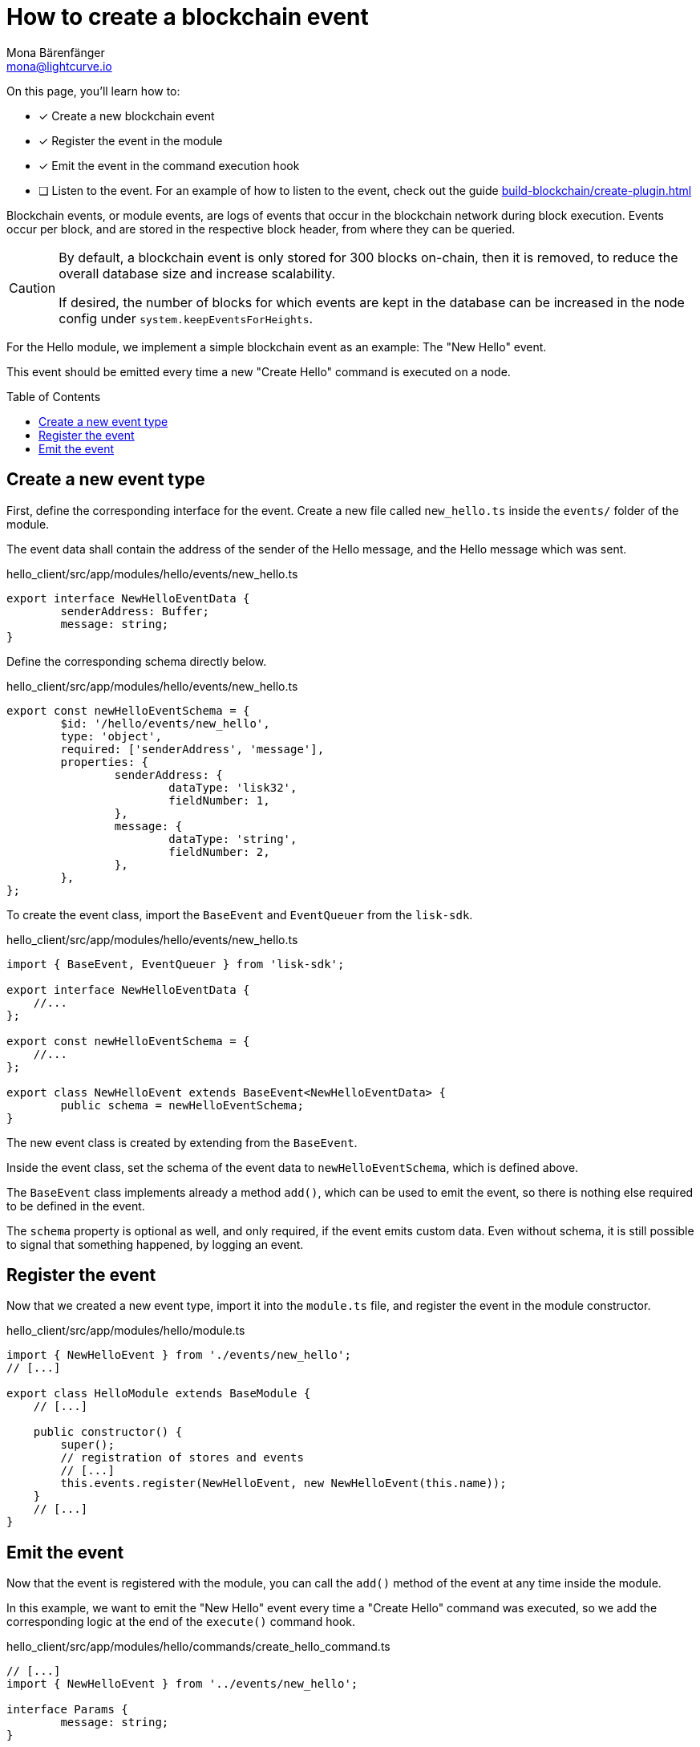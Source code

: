= How to create a blockchain event
Mona Bärenfänger <mona@lightcurve.io>
:toc: preamble
:idprefix:
:idseparator: -
:docs_sdk: lisk-sdk::
// URLs
// Project URLS
:url_build_plugin: build-blockchain/create-plugin.adoc

====
On this page, you'll learn how to:

* [x] Create a new blockchain event
* [x] Register the event in the module
* [x] Emit the event in the command execution hook
* [ ] Listen to the event.
For an example of how to listen to the event, check out the guide xref:{url_build_plugin}[]
====

Blockchain events, or module events, are logs of events that occur in the blockchain network during block execution.
Events occur per block, and are stored in the respective block header, from where they can be queried.

[CAUTION]
====
By default, a blockchain event is only stored for 300 blocks on-chain, then it is removed, to reduce the overall database size and increase scalability.

If desired, the number of blocks for which events are kept in the database can be increased in the node config under `system.keepEventsForHeights`.
====

For the Hello module, we implement a simple blockchain event as an example: The "New Hello" event.

This event should be emitted every time a new "Create Hello" command is executed on a node.

== Create a new event type

First, define the corresponding interface for the event.
Create a new file called `new_hello.ts` inside the `events/` folder of the module.

The event data shall contain the address of the sender of the Hello message, and the Hello message which was sent.

.hello_client/src/app/modules/hello/events/new_hello.ts
[source,typescript]
----
export interface NewHelloEventData {
	senderAddress: Buffer;
	message: string;
}
----

Define the corresponding schema directly below.

.hello_client/src/app/modules/hello/events/new_hello.ts
[source,typescript]
----
export const newHelloEventSchema = {
	$id: '/hello/events/new_hello',
	type: 'object',
	required: ['senderAddress', 'message'],
	properties: {
		senderAddress: {
			dataType: 'lisk32',
			fieldNumber: 1,
		},
		message: {
			dataType: 'string',
			fieldNumber: 2,
		},
	},
};
----

To create the event class, import the `BaseEvent` and `EventQueuer` from the `lisk-sdk`.

.hello_client/src/app/modules/hello/events/new_hello.ts
[source,typescript]
----
import { BaseEvent, EventQueuer } from 'lisk-sdk';

export interface NewHelloEventData {
    //...
};

export const newHelloEventSchema = {
    //...
};

export class NewHelloEvent extends BaseEvent<NewHelloEventData> {
	public schema = newHelloEventSchema;
}
----

The new event class is created by extending from the `BaseEvent`.

Inside the event class, set the schema of the event data to `newHelloEventSchema`, which is defined above.

The `BaseEvent` class implements already a method `add()`, which can be used to emit the event, so there is nothing else required to be defined in the event.

The `schema` property is optional as well, and only required, if the event emits custom data.
Even without schema, it is still possible to signal that something happened, by logging an event.

== Register the event

Now that we created a new event type, import it into the `module.ts` file, and register the event in the module constructor.

.hello_client/src/app/modules/hello/module.ts
[source,typescript]
----
import { NewHelloEvent } from './events/new_hello';
// [...]

export class HelloModule extends BaseModule {
    // [...]

    public constructor() {
        super();
        // registration of stores and events
        // [...]
        this.events.register(NewHelloEvent, new NewHelloEvent(this.name));
    }
    // [...]
}
----

== Emit the event

Now that the event is registered with the module, you can call the `add()` method of the event at any time inside the module.

In this example, we want to emit the "New Hello" event every time a "Create Hello" command was executed, so we add the corresponding logic at the end of the `execute()` command hook.

.hello_client/src/app/modules/hello/commands/create_hello_command.ts
[source,typescript]
----
// [...]
import { NewHelloEvent } from '../events/new_hello';

interface Params {
	message: string;
}

export class CreateHelloCommand extends BaseCommand {
	public schema = createHelloSchema;
	private _blacklist!: string[];

	// eslint-disable-next-line @typescript-eslint/require-await
	public async init(config: ModuleConfig): Promise<void> {
        // [...]
	}

	// eslint-disable-next-line @typescript-eslint/require-await
	public async verify(context: CommandVerifyContext<Params>): Promise<VerificationResult> {
        // [...]
	}

	public async execute(context: CommandExecuteContext<Params>): Promise<void> {
		// [...]

		// 6. Save the Hello counter to the counter store.
		await counterSubstore.set(context, helloCounterBuffer, helloCounter);

		// 7. Emit a "New Hello" event
		const newHelloEvent = this.events.get(NewHelloEvent);
		newHelloEvent.add(context, {
			senderAddress: context.transaction.senderAddress,
			message: context.params.message
		},[context.transaction.senderAddress]);
	}
}
----

Now, the module will create a new event every time a "Create Hello" command is executed, and the event will include the sender address and the Hello message which has been sent.

NOTE: An example of how to listen to a specific event, can be found in the guide xref:{url_build_plugin}[].

